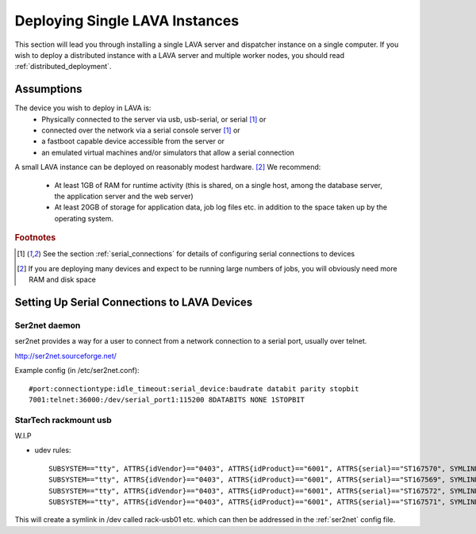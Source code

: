 .. _single_deployment:

Deploying Single LAVA Instances
###############################

This section will lead you through installing a single LAVA server and
dispatcher instance on a single computer. If you wish to deploy a
distributed instance with a LAVA server and multiple worker nodes, you
should read :ref:`distributed_deployment`.

Assumptions
===========

The device you wish to deploy in LAVA is:
 * Physically connected to the server via usb, usb-serial,
   or serial [#f1]_ or
 * connected over the network via a serial console server [#f1]_ or
 * a fastboot capable device accessible from the server or
 * an emulated virtual machines and/or simulators that allow a
   serial connection

A small LAVA instance can be deployed on reasonably modest hardware. [#f2]_
We recommend:

 * At least 1GB of RAM for runtime activity (this is shared, on a single
   host, among the database server, the application server and the web server)
 * At least 20GB of storage for application data, job log files etc. in
   addition to the space taken up by the operating system.

.. rubric:: Footnotes

.. [#f1] See the section :ref:`serial_connections` for details of
         configuring serial connections to devices
.. [#f2] If you are deploying many devices and expect to be running large
         numbers of jobs, you will obviously need more RAM and disk space

.. _serial_connections:

Setting Up Serial Connections to LAVA Devices
=============================================

.. _ser2net:

Ser2net daemon
--------------

ser2net provides a way for a user to connect from a network connection to a serial port, usually over telnet.

http://ser2net.sourceforge.net/

Example config (in /etc/ser2net.conf)::

 #port:connectiontype:idle_timeout:serial_device:baudrate databit parity stopbit
 7001:telnet:36000:/dev/serial_port1:115200 8DATABITS NONE 1STOPBIT

StarTech rackmount usb
----------------------

W.I.P

* udev rules::

   SUBSYSTEM=="tty", ATTRS{idVendor}=="0403", ATTRS{idProduct}=="6001", ATTRS{serial}=="ST167570", SYMLINK+="rack-usb02"
   SUBSYSTEM=="tty", ATTRS{idVendor}=="0403", ATTRS{idProduct}=="6001", ATTRS{serial}=="ST167569", SYMLINK+="rack-usb01"
   SUBSYSTEM=="tty", ATTRS{idVendor}=="0403", ATTRS{idProduct}=="6001", ATTRS{serial}=="ST167572", SYMLINK+="rack-usb04"
   SUBSYSTEM=="tty", ATTRS{idVendor}=="0403", ATTRS{idProduct}=="6001", ATTRS{serial}=="ST167571", SYMLINK+="rack-usb03"

This will create a symlink in /dev called rack-usb01 etc. which can then be addressed in the :ref:`ser2net` config file.
